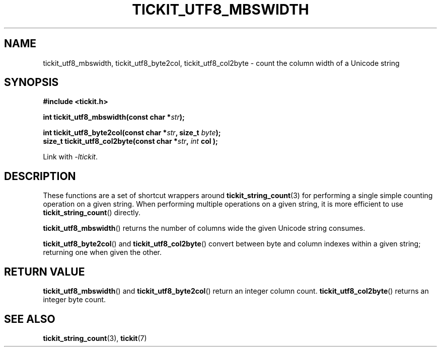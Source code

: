.TH TICKIT_UTF8_MBSWIDTH 3
.SH NAME
tickit_utf8_mbswidth, tickit_utf8_byte2col, tickit_utf8_col2byte \- count the column width of a Unicode string
.SH SYNOPSIS
.EX
.B #include <tickit.h>
.sp
.BI "int tickit_utf8_mbswidth(const char *" str );
.sp
.BI "int tickit_utf8_byte2col(const char *" str ", size_t " byte );
.BI "size_t tickit_utf8_col2byte(const char *" str ", "int " col );
.EE
.sp
Link with \fI\-ltickit\fP.
.SH DESCRIPTION
These functions are a set of shortcut wrappers around \fBtickit_string_count\fP(3) for performing a single simple counting operation on a given string. When performing multiple operations on a given string, it is more efficient to use \fBtickit_string_count\fP() directly.
.PP
\fBtickit_utf8_mbswidth\fP() returns the number of columns wide the given Unicode string consumes.
.PP
\fBtickit_utf8_byte2col\fP() and \fBtickit_utf8_col2byte\fP() convert between byte and column indexes within a given string; returning one when given the other.
.SH "RETURN VALUE"
\fBtickit_utf8_mbswidth\fP() and \fBtickit_utf8_byte2col\fP() return an integer column count. \fBtickit_utf8_col2byte\fP() returns an integer byte count.
.SH "SEE ALSO"
.BR tickit_string_count (3),
.BR tickit (7)
